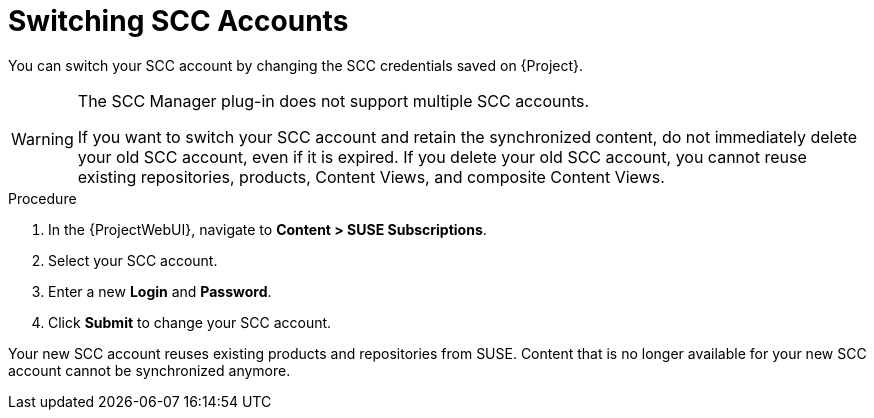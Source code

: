 [id="Switching_SCC_Accounts_{context}"]
= Switching SCC Accounts

You can switch your SCC account by changing the SCC credentials saved on {Project}.

[WARNING]
====
The SCC Manager plug-in does not support multiple SCC accounts.

If you want to switch your SCC account and retain the synchronized content, do not immediately delete your old SCC account, even if it is expired.
If you delete your old SCC account, you cannot reuse existing repositories, products, Content Views, and composite Content Views.
====

.Procedure
. In the {ProjectWebUI}, navigate to *Content > SUSE Subscriptions*.
. Select your SCC account.
. Enter a new *Login* and *Password*.
. Click *Submit* to change your SCC account.

Your new SCC account reuses existing products and repositories from SUSE.
Content that is no longer available for your new SCC account cannot be synchronized anymore.
